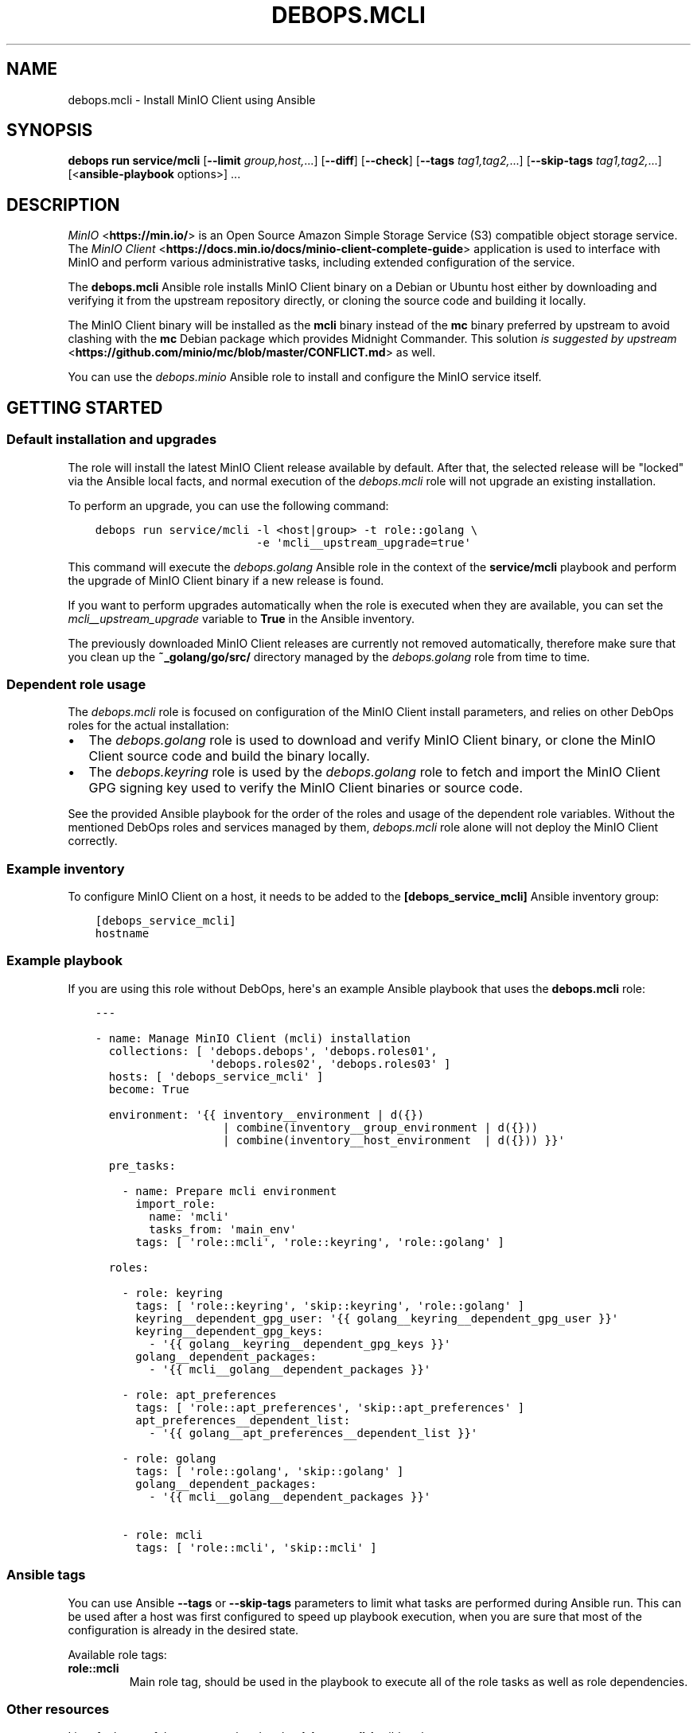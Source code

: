 .\" Man page generated from reStructuredText.
.
.
.nr rst2man-indent-level 0
.
.de1 rstReportMargin
\\$1 \\n[an-margin]
level \\n[rst2man-indent-level]
level margin: \\n[rst2man-indent\\n[rst2man-indent-level]]
-
\\n[rst2man-indent0]
\\n[rst2man-indent1]
\\n[rst2man-indent2]
..
.de1 INDENT
.\" .rstReportMargin pre:
. RS \\$1
. nr rst2man-indent\\n[rst2man-indent-level] \\n[an-margin]
. nr rst2man-indent-level +1
.\" .rstReportMargin post:
..
.de UNINDENT
. RE
.\" indent \\n[an-margin]
.\" old: \\n[rst2man-indent\\n[rst2man-indent-level]]
.nr rst2man-indent-level -1
.\" new: \\n[rst2man-indent\\n[rst2man-indent-level]]
.in \\n[rst2man-indent\\n[rst2man-indent-level]]u
..
.TH "DEBOPS.MCLI" "5" "Oct 09, 2025" "v3.0.12" "DebOps"
.SH NAME
debops.mcli \- Install MinIO Client using Ansible
.SH SYNOPSIS
.sp
\fBdebops run service/mcli\fP [\fB\-\-limit\fP \fIgroup,host,\fP\&...] [\fB\-\-diff\fP] [\fB\-\-check\fP] [\fB\-\-tags\fP \fItag1,tag2,\fP\&...] [\fB\-\-skip\-tags\fP \fItag1,tag2,\fP\&...] [<\fBansible\-playbook\fP options>] ...
.SH DESCRIPTION
.sp
\fI\%MinIO\fP <\fBhttps://min.io/\fP> is an Open Source Amazon Simple Storage Service (S3) compatible
object storage service. The \fI\%MinIO Client\fP <\fBhttps://docs.min.io/docs/minio-client-complete-guide\fP> application is used to interface
with MinIO and perform various administrative tasks, including extended
configuration of the service.
.sp
The \fBdebops.mcli\fP Ansible role installs MinIO Client binary on a Debian or
Ubuntu host either by downloading and verifying it from the upstream repository
directly, or cloning the source code and building it locally.
.sp
The MinIO Client binary will be installed as the \fBmcli\fP binary instead
of the \fBmc\fP binary preferred by upstream to avoid clashing with the
\fBmc\fP Debian package which provides Midnight Commander. This solution \fI\%is
suggested by upstream\fP <\fBhttps://github.com/minio/mc/blob/master/CONFLICT.md\fP> as well.
.sp
You can use the \fI\%debops.minio\fP Ansible role to install and configure the
MinIO service itself.
.SH GETTING STARTED
.SS Default installation and upgrades
.sp
The role will install the latest MinIO Client release available by default.
After that, the selected release will be \(dqlocked\(dq via the Ansible local facts,
and normal execution of the \fI\%debops.mcli\fP role will not upgrade an
existing installation.
.sp
To perform an upgrade, you can use the following command:
.INDENT 0.0
.INDENT 3.5
.sp
.nf
.ft C
debops run service/mcli \-l <host|group> \-t role::golang \e
                        \-e \(aqmcli__upstream_upgrade=true\(aq
.ft P
.fi
.UNINDENT
.UNINDENT
.sp
This command will execute the \fI\%debops.golang\fP Ansible role in the context
of the \fBservice/mcli\fP playbook and perform the upgrade of MinIO Client
binary if a new release is found.
.sp
If you want to perform upgrades automatically when the role is executed when
they are available, you can set the \fI\%mcli__upstream_upgrade\fP variable
to \fBTrue\fP in the Ansible inventory.
.sp
The previously downloaded MinIO Client releases are currently not removed
automatically, therefore make sure that you clean up the
\fB~_golang/go/src/\fP directory managed by the \fI\%debops.golang\fP role
from time to time.
.SS Dependent role usage
.sp
The \fI\%debops.mcli\fP role is focused on configuration of the MinIO Client
install parameters, and relies on other DebOps roles for the actual
installation:
.INDENT 0.0
.IP \(bu 2
The \fI\%debops.golang\fP role is used to download and verify MinIO Client
binary, or clone the MinIO Client source code and build the binary locally.
.IP \(bu 2
The \fI\%debops.keyring\fP role is used by the \fI\%debops.golang\fP role to
fetch and import the MinIO Client GPG signing key used to verify the MinIO
Client binaries or source code.
.UNINDENT
.sp
See the provided Ansible playbook for the order of the roles and usage of the
dependent role variables. Without the mentioned DebOps roles and services
managed by them, \fI\%debops.mcli\fP role alone will not deploy the MinIO Client
correctly.
.SS Example inventory
.sp
To configure MinIO Client on a host, it needs to be added to the
\fB[debops_service_mcli]\fP Ansible inventory group:
.INDENT 0.0
.INDENT 3.5
.sp
.nf
.ft C
[debops_service_mcli]
hostname
.ft P
.fi
.UNINDENT
.UNINDENT
.SS Example playbook
.sp
If you are using this role without DebOps, here\(aqs an example Ansible playbook
that uses the \fBdebops.mcli\fP role:
.INDENT 0.0
.INDENT 3.5
.sp
.nf
.ft C
\-\-\-

\- name: Manage MinIO Client (mcli) installation
  collections: [ \(aqdebops.debops\(aq, \(aqdebops.roles01\(aq,
                 \(aqdebops.roles02\(aq, \(aqdebops.roles03\(aq ]
  hosts: [ \(aqdebops_service_mcli\(aq ]
  become: True

  environment: \(aq{{ inventory__environment | d({})
                   | combine(inventory__group_environment | d({}))
                   | combine(inventory__host_environment  | d({})) }}\(aq

  pre_tasks:

    \- name: Prepare mcli environment
      import_role:
        name: \(aqmcli\(aq
        tasks_from: \(aqmain_env\(aq
      tags: [ \(aqrole::mcli\(aq, \(aqrole::keyring\(aq, \(aqrole::golang\(aq ]

  roles:

    \- role: keyring
      tags: [ \(aqrole::keyring\(aq, \(aqskip::keyring\(aq, \(aqrole::golang\(aq ]
      keyring__dependent_gpg_user: \(aq{{ golang__keyring__dependent_gpg_user }}\(aq
      keyring__dependent_gpg_keys:
        \- \(aq{{ golang__keyring__dependent_gpg_keys }}\(aq
      golang__dependent_packages:
        \- \(aq{{ mcli__golang__dependent_packages }}\(aq

    \- role: apt_preferences
      tags: [ \(aqrole::apt_preferences\(aq, \(aqskip::apt_preferences\(aq ]
      apt_preferences__dependent_list:
        \- \(aq{{ golang__apt_preferences__dependent_list }}\(aq

    \- role: golang
      tags: [ \(aqrole::golang\(aq, \(aqskip::golang\(aq ]
      golang__dependent_packages:
        \- \(aq{{ mcli__golang__dependent_packages }}\(aq

    \- role: mcli
      tags: [ \(aqrole::mcli\(aq, \(aqskip::mcli\(aq ]

.ft P
.fi
.UNINDENT
.UNINDENT
.SS Ansible tags
.sp
You can use Ansible \fB\-\-tags\fP or \fB\-\-skip\-tags\fP parameters to limit what
tasks are performed during Ansible run. This can be used after a host was first
configured to speed up playbook execution, when you are sure that most of the
configuration is already in the desired state.
.sp
Available role tags:
.INDENT 0.0
.TP
.B \fBrole::mcli\fP
Main role tag, should be used in the playbook to execute all of the role
tasks as well as role dependencies.
.UNINDENT
.SS Other resources
.sp
List of other useful resources related to the \fBdebops.mcli\fP Ansible role:
.INDENT 0.0
.IP \(bu 2
\fI\%MinIO documentation\fP <\fBhttps://docs.min.io/\fP>
.UNINDENT
.SH AUTHOR
Maciej Delmanowski
.SH COPYRIGHT
2014-2024, Maciej Delmanowski, Nick Janetakis, Robin Schneider and others
.\" Generated by docutils manpage writer.
.
